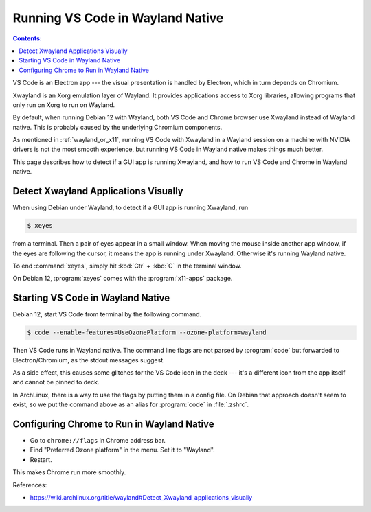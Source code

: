 Running VS Code in Wayland Native
=====================================

.. contents:: Contents:
   :local:

VS Code is an Electron app --- the visual presentation is handled by Electron, which in turn depends on Chromium.

Xwayland is an Xorg emulation layer of Wayland. It provides applications access to Xorg libraries, allowing programs
that only run on Xorg to run on Wayland.

By default, when running Debian 12 with Wayland, both VS Code and Chrome browser use Xwayland instead of Wayland native.
This is probably caused by the underlying Chromium components.

As mentioned in :ref:`wayland_or_x11`, running VS Code with Xwayland in a Wayland session on a machine with NVIDIA
drivers is not the most smooth experience, but running VS Code in Wayland native makes things much better.

This page describes how to detect if a GUI app is running Xwayland, and how to run VS Code and Chrome in Wayland native.

Detect Xwayland Applications Visually
--------------------------------------

When using Debian under Wayland, to detect if a GUI app is running Xwayland, run

.. code-block:: bash

   $ xeyes

from a terminal. Then a pair of eyes appear in a small window. When moving the mouse inside another app window,
if the eyes are following the cursor, it means the app is running under Xwayland. Otherwise it's running Wayland native.

To end :command:`xeyes`, simply hit :kbd:`Ctr` + :kbd:`C` in the terminal window.

On Debian 12, :program:`xeyes` comes with the :program:`x11-apps` package.

Starting VS Code in Wayland Native
----------------------------------------

Debian 12, start VS Code from terminal by the following command.

.. code-block:: bash

   $ code --enable-features=UseOzonePlatform --ozone-platform=wayland

Then VS Code runs in Wayland native. The command line flags are not parsed by :program:`code` but forwarded to
Electron/Chromium, as the stdout messages suggest.

As a side effect, this causes some glitches for the VS Code icon in the deck --- it's a different icon from the app
itself and cannot be pinned to deck.

In ArchLinux, there is a way to use the flags by putting them in a config file. On Debian that approach doesn't seem
to exist, so we put the command above as an alias for :program:`code` in :file:`.zshrc`.

.. _configure_chrome:

Configuring Chrome to Run in Wayland Native
-----------------------------------------------

* Go to ``chrome://flags`` in Chrome address bar.
* Find "Preferred Ozone platform" in the menu. Set it to "Wayland".
* Restart.

This makes Chrome run more smoothly.

References:

* https://wiki.archlinux.org/title/wayland#Detect_Xwayland_applications_visually
